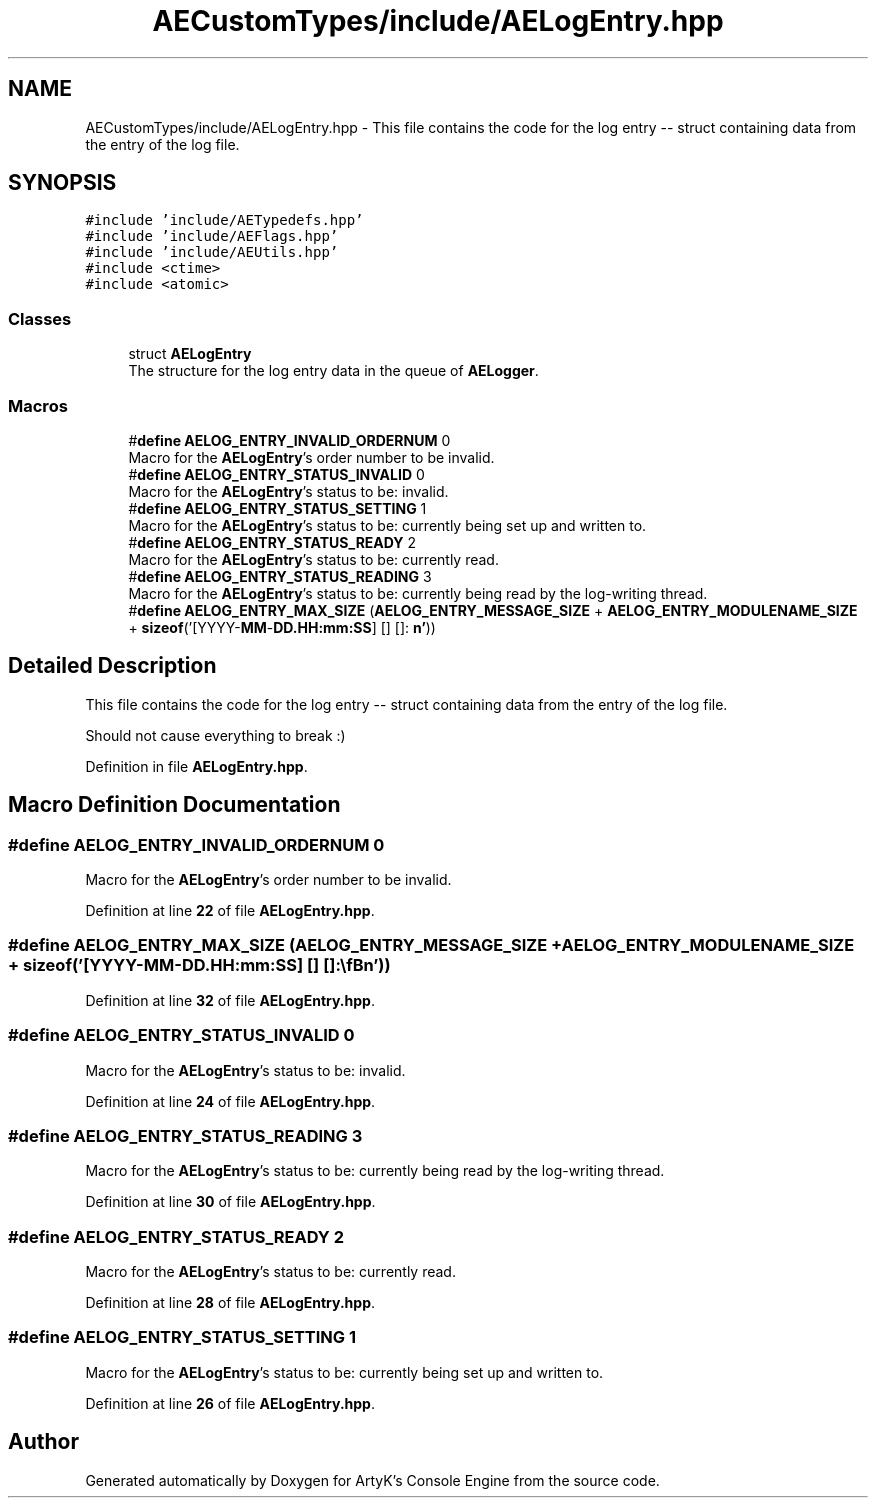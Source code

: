 .TH "AECustomTypes/include/AELogEntry.hpp" 3 "Thu Nov 9 2023 20:42:38" "Version v0.0.8a" "ArtyK's Console Engine" \" -*- nroff -*-
.ad l
.nh
.SH NAME
AECustomTypes/include/AELogEntry.hpp \- This file contains the code for the log entry -- struct containing data from the entry of the log file\&.  

.SH SYNOPSIS
.br
.PP
\fC#include 'include/AETypedefs\&.hpp'\fP
.br
\fC#include 'include/AEFlags\&.hpp'\fP
.br
\fC#include 'include/AEUtils\&.hpp'\fP
.br
\fC#include <ctime>\fP
.br
\fC#include <atomic>\fP
.br

.SS "Classes"

.in +1c
.ti -1c
.RI "struct \fBAELogEntry\fP"
.br
.RI "The structure for the log entry data in the queue of \fBAELogger\fP\&. "
.in -1c
.SS "Macros"

.in +1c
.ti -1c
.RI "#\fBdefine\fP \fBAELOG_ENTRY_INVALID_ORDERNUM\fP   0"
.br
.RI "Macro for the \fBAELogEntry\fP's order number to be invalid\&. "
.ti -1c
.RI "#\fBdefine\fP \fBAELOG_ENTRY_STATUS_INVALID\fP   0"
.br
.RI "Macro for the \fBAELogEntry\fP's status to be: invalid\&. "
.ti -1c
.RI "#\fBdefine\fP \fBAELOG_ENTRY_STATUS_SETTING\fP   1"
.br
.RI "Macro for the \fBAELogEntry\fP's status to be: currently being set up and written to\&. "
.ti -1c
.RI "#\fBdefine\fP \fBAELOG_ENTRY_STATUS_READY\fP   2"
.br
.RI "Macro for the \fBAELogEntry\fP's status to be: currently read\&. "
.ti -1c
.RI "#\fBdefine\fP \fBAELOG_ENTRY_STATUS_READING\fP   3"
.br
.RI "Macro for the \fBAELogEntry\fP's status to be: currently being read by the log-writing thread\&. "
.ti -1c
.RI "#\fBdefine\fP \fBAELOG_ENTRY_MAX_SIZE\fP   (\fBAELOG_ENTRY_MESSAGE_SIZE\fP + \fBAELOG_ENTRY_MODULENAME_SIZE\fP + \fBsizeof\fP('[YYYY\-\fBMM\fP\-\fBDD\&.HH:mm:SS\fP] [] []: \\\fBn'\fP))"
.br
.in -1c
.SH "Detailed Description"
.PP 
This file contains the code for the log entry -- struct containing data from the entry of the log file\&. 

Should not cause everything to break :) 
.PP
Definition in file \fBAELogEntry\&.hpp\fP\&.
.SH "Macro Definition Documentation"
.PP 
.SS "#\fBdefine\fP AELOG_ENTRY_INVALID_ORDERNUM   0"

.PP
Macro for the \fBAELogEntry\fP's order number to be invalid\&. 
.PP
Definition at line \fB22\fP of file \fBAELogEntry\&.hpp\fP\&.
.SS "#\fBdefine\fP AELOG_ENTRY_MAX_SIZE   (\fBAELOG_ENTRY_MESSAGE_SIZE\fP + \fBAELOG_ENTRY_MODULENAME_SIZE\fP + \fBsizeof\fP('[YYYY\-\fBMM\fP\-\fBDD\&.HH:mm:SS\fP] [] []: \\\fBn'\fP))"

.PP
Definition at line \fB32\fP of file \fBAELogEntry\&.hpp\fP\&.
.SS "#\fBdefine\fP AELOG_ENTRY_STATUS_INVALID   0"

.PP
Macro for the \fBAELogEntry\fP's status to be: invalid\&. 
.PP
Definition at line \fB24\fP of file \fBAELogEntry\&.hpp\fP\&.
.SS "#\fBdefine\fP AELOG_ENTRY_STATUS_READING   3"

.PP
Macro for the \fBAELogEntry\fP's status to be: currently being read by the log-writing thread\&. 
.PP
Definition at line \fB30\fP of file \fBAELogEntry\&.hpp\fP\&.
.SS "#\fBdefine\fP AELOG_ENTRY_STATUS_READY   2"

.PP
Macro for the \fBAELogEntry\fP's status to be: currently read\&. 
.PP
Definition at line \fB28\fP of file \fBAELogEntry\&.hpp\fP\&.
.SS "#\fBdefine\fP AELOG_ENTRY_STATUS_SETTING   1"

.PP
Macro for the \fBAELogEntry\fP's status to be: currently being set up and written to\&. 
.PP
Definition at line \fB26\fP of file \fBAELogEntry\&.hpp\fP\&.
.SH "Author"
.PP 
Generated automatically by Doxygen for ArtyK's Console Engine from the source code\&.
